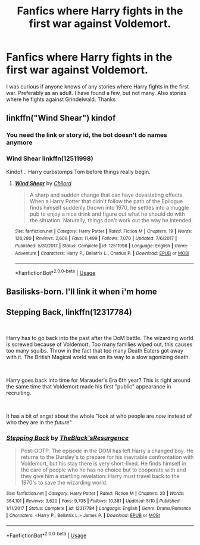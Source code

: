 #+TITLE: Fanfics where Harry fights in the first war against Voldemort.

* Fanfics where Harry fights in the first war against Voldemort.
:PROPERTIES:
:Author: IronScalesSilverFang
:Score: 6
:DateUnix: 1576790923.0
:DateShort: 2019-Dec-20
:FlairText: Request
:END:
I was curious if anyone knows of any stories where Harry fights in the first war. Preferably as an adult. I have found a few, but not many. Also stories where he fights against Grindelwald. Thanks


** linkffn("Wind Shear") kindof
:PROPERTIES:
:Author: Lgamezp
:Score: 2
:DateUnix: 1576795866.0
:DateShort: 2019-Dec-20
:END:

*** You need the link or story id, the bot doesn't do names anymore
:PROPERTIES:
:Author: LiriStorm
:Score: 1
:DateUnix: 1576798855.0
:DateShort: 2019-Dec-20
:END:


*** Wind Shear linkffn(12511998)

Kindof... Harry curbstomps Tom before things really begin.
:PROPERTIES:
:Author: streakermaximus
:Score: 1
:DateUnix: 1576811481.0
:DateShort: 2019-Dec-20
:END:

**** [[https://www.fanfiction.net/s/12511998/1/][*/Wind Shear/*]] by [[https://www.fanfiction.net/u/67673/Chilord][/Chilord/]]

#+begin_quote
  A sharp and sudden change that can have devastating effects. When a Harry Potter that didn't follow the path of the Epilogue finds himself suddenly thrown into 1970, he settles into a muggle pub to enjoy a nice drink and figure out what he should do with the situation. Naturally, things don't work out the way he intended.
#+end_quote

^{/Site/:} ^{fanfiction.net} ^{*|*} ^{/Category/:} ^{Harry} ^{Potter} ^{*|*} ^{/Rated/:} ^{Fiction} ^{M} ^{*|*} ^{/Chapters/:} ^{19} ^{*|*} ^{/Words/:} ^{126,280} ^{*|*} ^{/Reviews/:} ^{2,609} ^{*|*} ^{/Favs/:} ^{11,499} ^{*|*} ^{/Follows/:} ^{7,070} ^{*|*} ^{/Updated/:} ^{7/6/2017} ^{*|*} ^{/Published/:} ^{5/31/2017} ^{*|*} ^{/Status/:} ^{Complete} ^{*|*} ^{/id/:} ^{12511998} ^{*|*} ^{/Language/:} ^{English} ^{*|*} ^{/Genre/:} ^{Adventure} ^{*|*} ^{/Characters/:} ^{Harry} ^{P.,} ^{Bellatrix} ^{L.,} ^{Charlus} ^{P.} ^{*|*} ^{/Download/:} ^{[[http://www.ff2ebook.com/old/ffn-bot/index.php?id=12511998&source=ff&filetype=epub][EPUB]]} ^{or} ^{[[http://www.ff2ebook.com/old/ffn-bot/index.php?id=12511998&source=ff&filetype=mobi][MOBI]]}

--------------

*FanfictionBot*^{2.0.0-beta} | [[https://github.com/tusing/reddit-ffn-bot/wiki/Usage][Usage]]
:PROPERTIES:
:Author: FanfictionBot
:Score: 2
:DateUnix: 1576811492.0
:DateShort: 2019-Dec-20
:END:


** Basilisks-born. I'll link it when i'm home
:PROPERTIES:
:Author: ZacSt
:Score: 1
:DateUnix: 1576799676.0
:DateShort: 2019-Dec-20
:END:


** Stepping Back, linkffn(12317784)

​

Harry has to go back into the past after the DoM battle. The wizarding world is screwed because of Voldemort. Too many families wiped out, this causes too many squibs. Throw in the fact that too many Death Eaters got away with it. The British Magical world was on its way to a slow agonizing death.

​

Harry goes back into time for Marauder's Era 6th year? This is right around the same time that Voldemort made his first "public" appearance in recruiting.

​

It has a bit of angst about the whole "look at who people are /now/ instead of who they are in the /future/"
:PROPERTIES:
:Author: Nyanmaru_San
:Score: 1
:DateUnix: 1576812355.0
:DateShort: 2019-Dec-20
:END:

*** [[https://www.fanfiction.net/s/12317784/1/][*/Stepping Back/*]] by [[https://www.fanfiction.net/u/8024050/TheBlack-sResurgence][/TheBlack'sResurgence/]]

#+begin_quote
  Post-OOTP. The episode in the DOM has left Harry a changed boy. He returns to the Dursley's to prepare for his inevitable confrontation with Voldemort, but his stay there is very short-lived. He finds himself in the care of people who he has no choice but to cooperate with and they give him a startling revelation: Harry must travel back to the 1970's to save the wizarding world.
#+end_quote

^{/Site/:} ^{fanfiction.net} ^{*|*} ^{/Category/:} ^{Harry} ^{Potter} ^{*|*} ^{/Rated/:} ^{Fiction} ^{M} ^{*|*} ^{/Chapters/:} ^{20} ^{*|*} ^{/Words/:} ^{364,101} ^{*|*} ^{/Reviews/:} ^{3,620} ^{*|*} ^{/Favs/:} ^{9,705} ^{*|*} ^{/Follows/:} ^{10,381} ^{*|*} ^{/Updated/:} ^{5/10} ^{*|*} ^{/Published/:} ^{1/11/2017} ^{*|*} ^{/Status/:} ^{Complete} ^{*|*} ^{/id/:} ^{12317784} ^{*|*} ^{/Language/:} ^{English} ^{*|*} ^{/Genre/:} ^{Drama/Romance} ^{*|*} ^{/Characters/:} ^{<Harry} ^{P.,} ^{Bellatrix} ^{L.>} ^{James} ^{P.} ^{*|*} ^{/Download/:} ^{[[http://www.ff2ebook.com/old/ffn-bot/index.php?id=12317784&source=ff&filetype=epub][EPUB]]} ^{or} ^{[[http://www.ff2ebook.com/old/ffn-bot/index.php?id=12317784&source=ff&filetype=mobi][MOBI]]}

--------------

*FanfictionBot*^{2.0.0-beta} | [[https://github.com/tusing/reddit-ffn-bot/wiki/Usage][Usage]]
:PROPERTIES:
:Author: FanfictionBot
:Score: 1
:DateUnix: 1576812366.0
:DateShort: 2019-Dec-20
:END:
